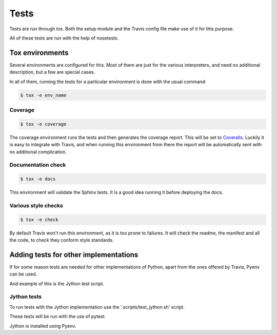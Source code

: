 =====
Tests
=====

Tests are run through tox. Both the setup module and the Travis config file
make use of it for this purpose.

All of these tests are run with the help of nosetests.

----------------
Tox environments
----------------

Several environments are configured for this. Most of them are just for the
various interpreters, and need no additional description, but a few are
special cases.

In all of them, running the tests for a particular environment is done with
the usual command:

.. code-block:: sh

    $ tox -e env_name

~~~~~~~~
Coverage
~~~~~~~~

.. code-block:: sh

    $ tox -e coverage

The coverage environment runs the tests and then generates the coverage 
report. This will be set to `Coveralls`_. Luckily it is easy to integrate with
Travis, and when running this environment from there the report will be
automatically sent with no additional complication.

~~~~~~~~~~~~~~~~~~~
Documentation check
~~~~~~~~~~~~~~~~~~~

.. code-block:: sh

    $ tox -e docs

This environment will validate the Sphinx tests. It is a good idea
running it before deploying the docs.

~~~~~~~~~~~~~~~~~~~~
Various style checks
~~~~~~~~~~~~~~~~~~~~

.. code-block:: sh

    $ tox -e check

By default Travis won't run this environment, as it is too prone to failures.
It will check the readme, the manifest and all the code, to check they conform
style standards.

--------------------------------------
Adding tests for other implementations
--------------------------------------

If for some reason tests are needed for other implementations of Python, apart
from the ones offered by Travis, Pyenv can be used.

And example of this is the Jython test script.

~~~~~~~~~~~~
Jython tests
~~~~~~~~~~~~

To run tests with the Jython implementation use the '.scripts/test_jython.sh' script.

These tests will be run with the use of pytest.

Jython is installed using Pyenv.

.. _Coveralls: https://coveralls.io

